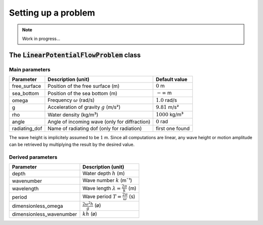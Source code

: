 ====================
Setting up a problem
====================

.. note:: Work in progress...

The :code:`LinearPotentialFlowProblem` class
--------------------------------------------

Main parameters
~~~~~~~~~~~~~~~

+---------------+------------------------------------------+------------------------+ 
| Parameter     | Description (unit)                       | Default value          |
+===============+==========================================+========================+
| free_surface  | Position of the free surface (m)         | :math:`0` m            |
+---------------+------------------------------------------+------------------------+
| sea_bottom    | Position of the sea bottom (m)           | :math:`-\infty` m      |
+---------------+------------------------------------------+------------------------+
| omega         | Frequency :math:`\omega` (rad/s)         | :math:`1.0` rad/s      |
+---------------+------------------------------------------+------------------------+
| g             | Acceleration of gravity :math:`g` (m/s²) | :math:`9.81` m/s²      |
+---------------+------------------------------------------+------------------------+
| rho           | Water density (kg/m³)                    | :math:`1000` kg/m³     |
+---------------+------------------------------------------+------------------------+
| angle         | Angle of incoming wave                   | :math:`0` rad          |
|               | (only for diffraction)                   |                        |
+---------------+------------------------------------------+------------------------+
| radiating_dof | Name of radiating dof                    | first one found        |
|               | (only for radiation)                     |                        |
+---------------+------------------------------------------+------------------------+

The wave height is implicitely assumed to be :math:`1` m.
Since all computations are linear, any wave height or motion amplitude can be retrieved by multiplying the result by the desired value.

Derived parameters
~~~~~~~~~~~~~~~~~~

+----------------------------+-------------------------------------------------+
| Parameter                  | Description (unit)                              |
+============================+=================================================+
| depth                      | Water depth :math:`h` (m)                       |
+----------------------------+-------------------------------------------------+
| wavenumber                 | Wave number :math:`k` (m¯¹)                     |
+----------------------------+-------------------------------------------------+
| wavelength                 | Wave length :math:`\lambda=\frac{2\pi}{k}` (m)  |
+----------------------------+-------------------------------------------------+
| period                     | Wave period :math:`T=\frac{2\pi}{\omega}` (s)   |
+----------------------------+-------------------------------------------------+
| dimensionless_omega        | :math:`\frac{2\omega^2 h}{g}` (ø)               |
+----------------------------+-------------------------------------------------+
| dimensionless_wavenumber   | :math:`k h` (ø)                                 |
+----------------------------+-------------------------------------------------+
